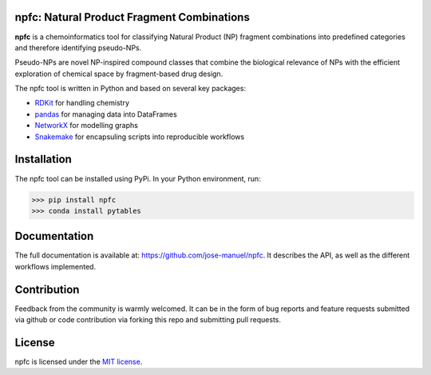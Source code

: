 npfc: Natural Product Fragment Combinations
===========================================

**npfc** is a chemoinformatics tool for classifying Natural Product (NP) fragment
combinations into predefined categories and therefore identifying pseudo-NPs.

Pseudo-NPs are novel NP-inspired compound classes that combine the biological
relevance of NPs with the efficient exploration of chemical space by
fragment-based drug design.

The npfc tool is written in Python and based on several key packages:

- `RDKit`_ for handling chemistry
- `pandas`_ for managing data into DataFrames
- `NetworkX`_ for modelling graphs
- `Snakemake`_ for encapsuling scripts into reproducible workflows

Installation
============

The npfc tool can be installed using PyPi. In your Python environment, run:

>>> pip install npfc
>>> conda install pytables

Documentation
=============

The full documentation is available at: https://github.com/jose-manuel/npfc.
It describes the API, as well as the different workflows implemented.

Contribution
============

Feedback from the community is warmly welcomed. It can be in the form of bug
reports and feature requests submitted via github or code contribution via
forking this repo and submitting pull requests.

License
=======

npfc is licensed under the `MIT license`_.

.. _`RDKit`: http://www.rdkit.org
.. _`pandas`: https://pandas.pydata.org/
.. _`NetworkX`: https://networkx.org/
.. _`Snakemake`: https://snakemake.readthedocs.io/en/stable/
.. _`MIT license`: https://github.com/jose-manuel/npfc/blob/master/LICENSE
